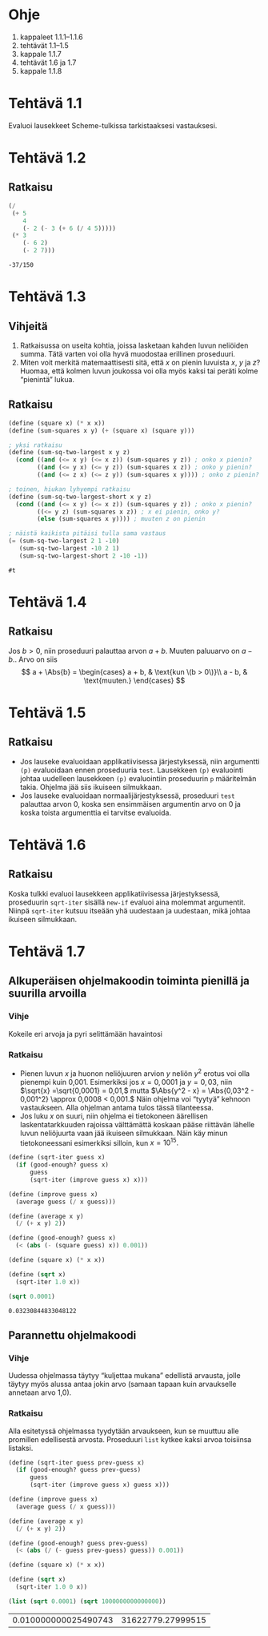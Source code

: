 * Ohje
  1. kappaleet 1.1.1--1.1.6
  2. tehtävät 1.1--1.5
  3. kappale 1.1.7
  4. tehtävät 1.6 ja 1.7
  5. kappale 1.1.8
* Tehtävä 1.1
  Evaluoi lausekkeet Scheme-tulkissa tarkistaaksesi vastauksesi.
* Tehtävä 1.2
** Ratkaisu
  #+BEGIN_SRC scheme :exports both
    (/
     (+ 5
        4
        (- 2 (- 3 (+ 6 (/ 4 5)))))
     (* 3
        (- 6 2)
        (- 2 7)))
  #+END_SRC

  #+RESULTS:
  : -37/150

* Tehtävä 1.3
** Vihjeitä
   1. Ratkaisussa on useita kohtia, joissa lasketaan kahden luvun
      neliöiden summa. Tätä varten voi olla hyvä muodostaa erillinen
      proseduuri.
   2. Miten voit merkitä matemaattisesti sitä, että \(x\) on pienin
      luvuista \(x,\) \(y\) ja \(z\)? Huomaa, että kolmen luvun
      joukossa voi olla myös kaksi tai peräti kolme
      \ldquo{}pienintä\rdquo lukua.
** Ratkaisu
  #+BEGIN_SRC scheme :exports both
    (define (square x) (* x x))
    (define (sum-squares x y) (+ (square x) (square y)))

    ; yksi ratkaisu
    (define (sum-sq-two-largest x y z)
      (cond ((and (<= x y) (<= x z)) (sum-squares y z)) ; onko x pienin?
            ((and (<= y x) (<= y z)) (sum-squares x z)) ; onko y pienin?      
            ((and (<= z x) (<= z y)) (sum-squares x y)))) ; onko z pienin?

    ; toinen, hiukan lyhyempi ratkaisu
    (define (sum-sq-two-largest-short x y z)
      (cond ((and (<= x y) (<= x z)) (sum-squares y z)) ; onko x pienin?
            ((<= y z) (sum-squares x z)) ; x ei pienin, onko y?
            (else (sum-squares x y)))) ; muuten z on pienin

    ; näistä kaikista pitäisi tulla sama vastaus
    (= (sum-sq-two-largest 2 1 -10)
       (sum-sq-two-largest -10 2 1)
       (sum-sq-two-largest-short 2 -10 -1))

  #+END_SRC

  #+RESULTS:
  : #t
  
* Tehtävä 1.4
** Ratkaisu
  Jos \(b > 0,\) niin proseduuri palauttaa arvon \(a + b.\) Muuten
  paluuarvo on \(a - b.\). Arvo on siis 
  \[ a + \Abs{b} = \begin{cases} a + b, & \text{kun \(b > 0\)}\\ a -
  b, & \text{muuten.} \end{cases} \]

* Tehtävä 1.5
** Ratkaisu
  - Jos lauseke evaluoidaan applikatiivisessa järjestyksessä, niin
    argumentti ~(p)~ evaluoidaan ennen proseduuria ~test~. Lausekkeen
    ~(p)~ evaluointi johtaa uudelleen lausekkeen ~(p)~ evaluointiin
    proseduurin ~p~ määritelmän takia. Ohjelma jää siis ikuiseen silmukkaan.
  - Jos lauseke evaluoidaan normaalijärjestyksessä, proseduuri ~test~
    palauttaa arvon 0, koska sen ensimmäisen argumentin arvo
    on 0 ja koska toista argumenttia ei tarvitse evaluoida.

* Tehtävä 1.6
** Ratkaisu
   Koska tulkki evaluoi lausekkeen applikatiivisessa järjestyksessä,
   proseduurin ~sqrt-iter~ sisällä ~new-if~ evaluoi aina molemmat
   argumentit. Niinpä ~sqrt-iter~ kutsuu itseään yhä uudestaan ja
   uudestaan, mikä johtaa ikuiseen silmukkaan.

* Tehtävä 1.7
** Alkuperäisen ohjelmakoodin toiminta pienillä ja suurilla arvoilla
*** Vihje
    Kokeile eri arvoja ja pyri selittämään havaintosi
*** Ratkaisu
    - Pienen luvun \(x\) ja huonon neliöjuuren arvion \(y\) neliön
      \(y^2\) erotus voi olla pienempi kuin 0,001. Esimerkiksi jos \(x
      = 0,0001\) ja \(y = 0,03,\) niin \(\sqrt{x} =\sqrt{0,0001} =
      0,01,\) mutta \(\Abs{y^2 - x} = \Abs{0,03^2 - 0,001^2} \approx
      0,0008 < 0,001.\) Näin ohjelma voi \ldquo{}tyytyä\rdquo kehnoon
      vastaukseen. Alla ohjelman antama tulos tässä tilanteessa.
    - Jos luku \(x\) on suuri, niin ohjelma ei tietokoneen äärellisen
      laskentatarkkuuden rajoissa välttämättä koskaan pääse riittävän
      lähelle luvun neliöjuurta vaan jää ikuiseen silmukkaan. Näin käy
      minun tietokoneessani esimerkiksi silloin, kun \(x = 10^{15}.\)
   
    #+BEGIN_SRC scheme :exports both
      (define (sqrt-iter guess x)
        (if (good-enough? guess x)
            guess
            (sqrt-iter (improve guess x) x)))

      (define (improve guess x)
        (average guess (/ x guess)))

      (define (average x y) 
        (/ (+ x y) 2))

      (define (good-enough? guess x)
        (< (abs (- (square guess) x)) 0.001))

      (define (square x) (* x x))

      (define (sqrt x)
        (sqrt-iter 1.0 x))

      (sqrt 0.0001)
    #+END_SRC

    #+RESULTS:
    : 0.03230844833048122
** Parannettu ohjelmakoodi
*** Vihje
    Uudessa ohjelmassa täytyy \ldquo{}kuljettaa mukana\rdquo edellistä
    arvausta, jolle täytyy myös alussa antaa jokin arvo (samaan tapaan
    kuin arvaukselle annetaan arvo 1,0).
*** Ratkaisu
    Alla esitetyssä ohjelmassa tyydytään arvaukseen, kun se muuttuu
    alle promillen edellisestä arvosta. Proseduuri ~list~ kytkee kaksi
    arvoa toisiinsa listaksi.
    #+BEGIN_SRC scheme :exports both
      (define (sqrt-iter guess prev-guess x)
        (if (good-enough? guess prev-guess)
            guess
            (sqrt-iter (improve guess x) guess x)))

      (define (improve guess x)
        (average guess (/ x guess)))

      (define (average x y) 
        (/ (+ x y) 2))

      (define (good-enough? guess prev-guess)
        (< (abs (/ (- guess prev-guess) guess)) 0.001))

      (define (square x) (* x x))

      (define (sqrt x)
        (sqrt-iter 1.0 0 x))

      (list (sqrt 0.0001) (sqrt 1000000000000000))
    #+END_SRC

    #+RESULTS:
    | 0.010000000025490743 | 31622779.27999515 |
